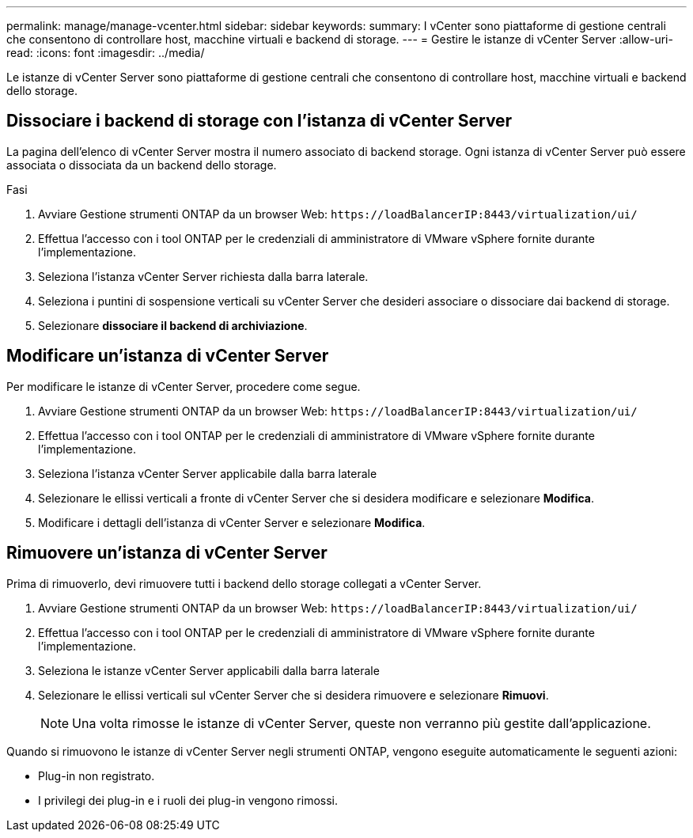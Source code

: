 ---
permalink: manage/manage-vcenter.html 
sidebar: sidebar 
keywords:  
summary: I vCenter sono piattaforme di gestione centrali che consentono di controllare host, macchine virtuali e backend di storage. 
---
= Gestire le istanze di vCenter Server
:allow-uri-read: 
:icons: font
:imagesdir: ../media/


[role="lead"]
Le istanze di vCenter Server sono piattaforme di gestione centrali che consentono di controllare host, macchine virtuali e backend dello storage.



== Dissociare i backend di storage con l'istanza di vCenter Server

La pagina dell'elenco di vCenter Server mostra il numero associato di backend storage. Ogni istanza di vCenter Server può essere associata o dissociata da un backend dello storage.

.Fasi
. Avviare Gestione strumenti ONTAP da un browser Web: `\https://loadBalancerIP:8443/virtualization/ui/`
. Effettua l'accesso con i tool ONTAP per le credenziali di amministratore di VMware vSphere fornite durante l'implementazione.
. Seleziona l'istanza vCenter Server richiesta dalla barra laterale.
. Seleziona i puntini di sospensione verticali su vCenter Server che desideri associare o dissociare dai backend di storage.
. Selezionare *dissociare il backend di archiviazione*.




== Modificare un'istanza di vCenter Server

Per modificare le istanze di vCenter Server, procedere come segue.

. Avviare Gestione strumenti ONTAP da un browser Web: `\https://loadBalancerIP:8443/virtualization/ui/`
. Effettua l'accesso con i tool ONTAP per le credenziali di amministratore di VMware vSphere fornite durante l'implementazione.
. Seleziona l'istanza vCenter Server applicabile dalla barra laterale
. Selezionare le ellissi verticali a fronte di vCenter Server che si desidera modificare e selezionare *Modifica*.
. Modificare i dettagli dell'istanza di vCenter Server e selezionare *Modifica*.




== Rimuovere un'istanza di vCenter Server

Prima di rimuoverlo, devi rimuovere tutti i backend dello storage collegati a vCenter Server.

. Avviare Gestione strumenti ONTAP da un browser Web: `\https://loadBalancerIP:8443/virtualization/ui/`
. Effettua l'accesso con i tool ONTAP per le credenziali di amministratore di VMware vSphere fornite durante l'implementazione.
. Seleziona le istanze vCenter Server applicabili dalla barra laterale
. Selezionare le ellissi verticali sul vCenter Server che si desidera rimuovere e selezionare *Rimuovi*.
+

NOTE: Una volta rimosse le istanze di vCenter Server, queste non verranno più gestite dall'applicazione.



Quando si rimuovono le istanze di vCenter Server negli strumenti ONTAP, vengono eseguite automaticamente le seguenti azioni:

* Plug-in non registrato.
* I privilegi dei plug-in e i ruoli dei plug-in vengono rimossi.

